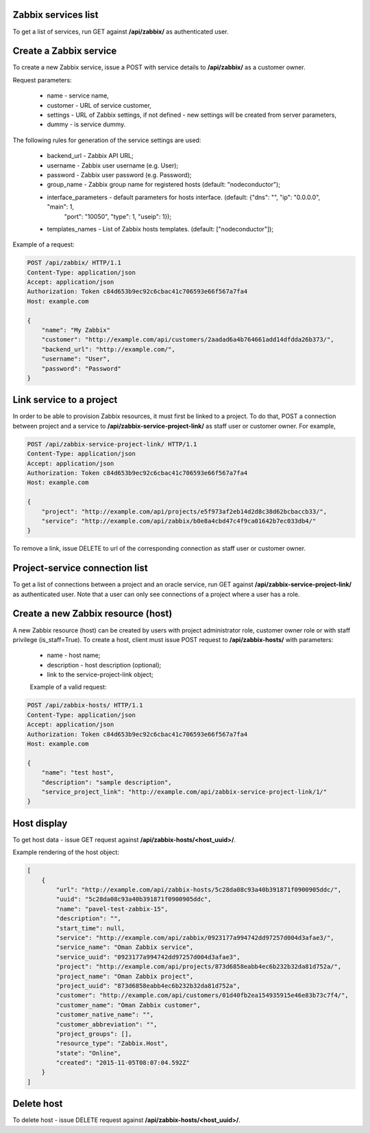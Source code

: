 Zabbix services list
--------------------

To get a list of services, run GET against **/api/zabbix/** as authenticated user.


Create a Zabbix service
-----------------------

To create a new Zabbix service, issue a POST with service details to **/api/zabbix/** as a customer owner.

Request parameters:

 - name - service name,
 - customer - URL of service customer,
 - settings - URL of Zabbix settings, if not defined - new settings will be created from server parameters,
 - dummy - is service dummy.

The following rules for generation of the service settings are used:

 - backend_url - Zabbix API URL;
 - username - Zabbix user username (e.g. User);
 - password - Zabbix user password (e.g. Password);
 - group_name - Zabbix group name for registered hosts (default: "nodeconductor");
 - interface_parameters - default parameters for hosts interface. (default: {"dns": "", "ip": "0.0.0.0", "main": 1,
                          "port": "10050", "type": 1, "useip": 1});
 - templates_names - List of Zabbix hosts templates. (default: ["nodeconductor"]);


Example of a request:


.. code-block:: http

    POST /api/zabbix/ HTTP/1.1
    Content-Type: application/json
    Accept: application/json
    Authorization: Token c84d653b9ec92c6cbac41c706593e66f567a7fa4
    Host: example.com

    {
        "name": "My Zabbix"
        "customer": "http://example.com/api/customers/2aadad6a4b764661add14dfdda26b373/",
        "backend_url": "http://example.com/",
        "username": "User",
        "password": "Password"
    }


Link service to a project
-------------------------
In order to be able to provision Zabbix resources, it must first be linked to a project. To do that,
POST a connection between project and a service to **/api/zabbix-service-project-link/** as staff user or customer
owner. For example,

.. code-block:: http

    POST /api/zabbix-service-project-link/ HTTP/1.1
    Content-Type: application/json
    Accept: application/json
    Authorization: Token c84d653b9ec92c6cbac41c706593e66f567a7fa4
    Host: example.com

    {
        "project": "http://example.com/api/projects/e5f973af2eb14d2d8c38d62bcbaccb33/",
        "service": "http://example.com/api/zabbix/b0e8a4cbd47c4f9ca01642b7ec033db4/"
    }

To remove a link, issue DELETE to url of the corresponding connection as staff user or customer owner.


Project-service connection list
-------------------------------
To get a list of connections between a project and an oracle service, run GET against
**/api/zabbix-service-project-link/** as authenticated user. Note that a user can only see connections of a project
where a user has a role.


Create a new Zabbix resource (host)
-----------------------------------
A new Zabbix resource (host) can be created by users with project administrator role, customer owner role or with
staff privilege (is_staff=True). To create a host, client must issue POST request to **/api/zabbix-hosts/** with
parameters:

 - name - host name;
 - description - host description (optional);
 - link to the service-project-link object;


 Example of a valid request:

.. code-block:: http

    POST /api/zabbix-hosts/ HTTP/1.1
    Content-Type: application/json
    Accept: application/json
    Authorization: Token c84d653b9ec92c6cbac41c706593e66f567a7fa4
    Host: example.com

    {
        "name": "test host",
        "description": "sample description",
        "service_project_link": "http://example.com/api/zabbix-service-project-link/1/"
    }


Host display
------------

To get host data - issue GET request against **/api/zabbix-hosts/<host_uuid>/**.

Example rendering of the host object:

.. code-block:: javascript

    [
        {
            "url": "http://example.com/api/zabbix-hosts/5c28da08c93a40b391871f0900905ddc/",
            "uuid": "5c28da08c93a40b391871f0900905ddc",
            "name": "pavel-test-zabbix-15",
            "description": "",
            "start_time": null,
            "service": "http://example.com/api/zabbix/0923177a994742dd97257d004d3afae3/",
            "service_name": "Oman Zabbix service",
            "service_uuid": "0923177a994742dd97257d004d3afae3",
            "project": "http://example.com/api/projects/873d6858eabb4ec6b232b32da81d752a/",
            "project_name": "Oman Zabbix project",
            "project_uuid": "873d6858eabb4ec6b232b32da81d752a",
            "customer": "http://example.com/api/customers/01d40fb2ea154935915e46e83b73c7f4/",
            "customer_name": "Oman Zabbix customer",
            "customer_native_name": "",
            "customer_abbreviation": "",
            "project_groups": [],
            "resource_type": "Zabbix.Host",
            "state": "Online",
            "created": "2015-11-05T08:07:04.592Z"
        }
    ]


Delete host
-----------

To delete host - issue DELETE request against **/api/zabbix-hosts/<host_uuid>/**.
